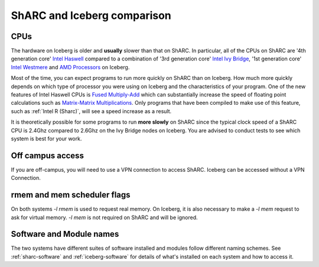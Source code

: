 .. _sharc-differences:

ShARC and Iceberg comparison
============================

CPUs
----
The hardware on Iceberg is older and **usually** slower than that on ShARC.
In particular, all of the CPUs on ShARC are '4th generation core' `Intel Haswell <https://en.wikipedia.org/wiki/Haswell_(microarchitecture)>`_ compared to a combination of '3rd generation core' `Intel Ivy Bridge <https://en.wikipedia.org/wiki/Ivy_Bridge_(microarchitecture)>`_, '1st generation core' `Intel Westmere <https://en.wikipedia.org/wiki/Westmere_(microarchitecture)>`_ and `AMD Processors <https://en.wikipedia.org/wiki/List_of_AMD_microprocessors>`_ on Iceberg.

Most of the time, you can expect programs to run more quickly on ShARC than on Iceberg. How much more quickly depends on which type of processor you were using on Iceberg and the characteristics of your program.  One of the new features of Intel Haswell CPUs is `Fused Multiply-Add <https://en.wikipedia.org/wiki/FMA_instruction_set>`_ which can substantially increase the speed of floating point calculations such as `Matrix-Matrix Multiplications <https://en.wikipedia.org/wiki/Matrix_multiplication>`_. Only programs that have been compiled to make use of this feature, such as :ref:`Intel R (Sharc)`, will see a speed increase as a result.

It is theoretically possible for some programs to run **more slowly** on ShARC since the typical clock speed of a ShARC CPU is 2.4Ghz compared to 2.6Ghz on the Ivy Bridge nodes on Iceberg. You are advised to conduct tests to see which system is best for your work.

Off campus access
-----------------
If you are off-campus, you will need to use a VPN connection to access ShARC.
Iceberg can be accessed without a VPN Connection.

rmem and mem scheduler flags
----------------------------
On both systems `-l rmem` is used to request real memory.
On Iceberg, it is also necessary to make a `-l mem` request to ask for virtual memory.
`-l mem` is not required on ShARC and will be ignored.

Software and Module names
-------------------------
The two systems have different suites of software installed and modules follow different naming schemes.
See :ref:`sharc-software` and :ref:`iceberg-software` for details of what's installed on each system and how to access it.
